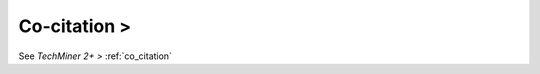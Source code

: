Co-citation >
^^^^^^^^^^^^^^^^^^^^^^^^^^^^^^^^^^^^^^^^^^^^^^^^^^^^^^^^^^^^^^^^^^^^^^^^^^^^^^

See `TechMiner 2+ >` :ref:`co_citation` 